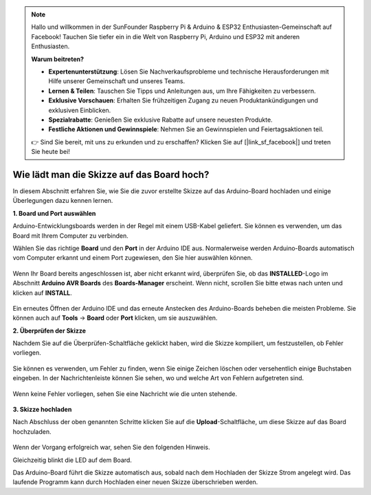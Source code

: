 .. note::

    Hallo und willkommen in der SunFounder Raspberry Pi & Arduino & ESP32 Enthusiasten-Gemeinschaft auf Facebook! Tauchen Sie tiefer ein in die Welt von Raspberry Pi, Arduino und ESP32 mit anderen Enthusiasten.

    **Warum beitreten?**

    - **Expertenunterstützung**: Lösen Sie Nachverkaufsprobleme und technische Herausforderungen mit Hilfe unserer Gemeinschaft und unseres Teams.
    - **Lernen & Teilen**: Tauschen Sie Tipps und Anleitungen aus, um Ihre Fähigkeiten zu verbessern.
    - **Exklusive Vorschauen**: Erhalten Sie frühzeitigen Zugang zu neuen Produktankündigungen und exklusiven Einblicken.
    - **Spezialrabatte**: Genießen Sie exklusive Rabatte auf unsere neuesten Produkte.
    - **Festliche Aktionen und Gewinnspiele**: Nehmen Sie an Gewinnspielen und Feiertagsaktionen teil.

    👉 Sind Sie bereit, mit uns zu erkunden und zu erschaffen? Klicken Sie auf [|link_sf_facebook|] und treten Sie heute bei!

Wie lädt man die Skizze auf das Board hoch?
=============================================

In diesem Abschnitt erfahren Sie, wie Sie die zuvor erstellte Skizze auf das Arduino-Board hochladen und einige Überlegungen dazu kennen lernen.

**1. Board und Port auswählen**

Arduino-Entwicklungsboards werden in der Regel mit einem USB-Kabel geliefert. Sie können es verwenden, um das Board mit Ihrem Computer zu verbinden.

Wählen Sie das richtige **Board** und den **Port** in der Arduino IDE aus. Normalerweise werden Arduino-Boards automatisch vom Computer erkannt und einem Port zugewiesen, den Sie hier auswählen können.

    .. image:: img/board_port.png

Wenn Ihr Board bereits angeschlossen ist, aber nicht erkannt wird, überprüfen Sie, ob das **INSTALLED**-Logo im Abschnitt **Arduino AVR Boards** des **Boards-Manager** erscheint. Wenn nicht, scrollen Sie bitte etwas nach unten und klicken auf **INSTALL**.

    .. image:: img/upload1.png

Ein erneutes Öffnen der Arduino IDE und das erneute Anstecken des Arduino-Boards beheben die meisten Probleme. Sie können auch auf **Tools** -> **Board** oder **Port** klicken, um sie auszuwählen.

**2. Überprüfen der Skizze**

Nachdem Sie auf die Überprüfen-Schaltfläche geklickt haben, wird die Skizze kompiliert, um festzustellen, ob Fehler vorliegen.

    .. image:: img/sp221014_174532.png

Sie können es verwenden, um Fehler zu finden, wenn Sie einige Zeichen löschen oder versehentlich einige Buchstaben eingeben. In der Nachrichtenleiste können Sie sehen, wo und welche Art von Fehlern aufgetreten sind.

    .. image:: img/sp221014_175307.png

Wenn keine Fehler vorliegen, sehen Sie eine Nachricht wie die unten stehende.

    .. image:: img/sp221014_175512.png

**3. Skizze hochladen**

Nach Abschluss der oben genannten Schritte klicken Sie auf die **Upload**-Schaltfläche, um diese Skizze auf das Board hochzuladen.

    .. image:: img/sp221014_175614.png

Wenn der Vorgang erfolgreich war, sehen Sie den folgenden Hinweis.

.. image:: img/sp221014_175654.png

Gleichzeitig blinkt die LED auf dem Board.

.. image:: img/1_led.jpg

Das Arduino-Board führt die Skizze automatisch aus, sobald nach dem Hochladen der Skizze Strom angelegt wird. Das laufende Programm kann durch Hochladen einer neuen Skizze überschrieben werden.
